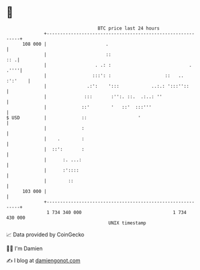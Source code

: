 * 👋

#+begin_example
                                     BTC price last 24 hours                    
                 +------------------------------------------------------------+ 
         108 000 |                      .                                     | 
                 |                      ::                                :: .| 
                 |                  . .: :                             . .''''| 
                 |                 :::': :                    ::   .. :':'    | 
                 |               .:':    ':::            ..:.: ':::''::       | 
                 |              :::       :'':. ::.  .:..: ''                 | 
                 |             ::'        '   ::'  :::'''                     | 
   $ USD         |             ::                   '                         | 
                 |             :                                              | 
                 |    .        :                                              | 
                 |  ::':       :                                              | 
                 |      :. ...:                                               | 
                 |      :'::::                                                | 
                 |        ::                                                  | 
         103 000 |                                                            | 
                 +------------------------------------------------------------+ 
                  1 734 340 000                                  1 734 430 000  
                                         UNIX timestamp                         
#+end_example
📈 Data provided by CoinGecko

🧑‍💻 I'm Damien

✍️ I blog at [[https://www.damiengonot.com][damiengonot.com]]
